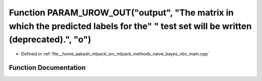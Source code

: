.. _exhale_function_nbc__main_8cpp_1a04878b9d36bff35513f7369e913531cb:

Function PARAM_UROW_OUT("output", "The matrix in which the predicted labels for the" " test set will be written (deprecated).", "o")
====================================================================================================================================

- Defined in :ref:`file__home_aakash_mlpack_src_mlpack_methods_naive_bayes_nbc_main.cpp`


Function Documentation
----------------------


.. doxygenfunction:: PARAM_UROW_OUT("output", "The matrix in which the predicted labels for the" " test set will be written (deprecated).", "o")
